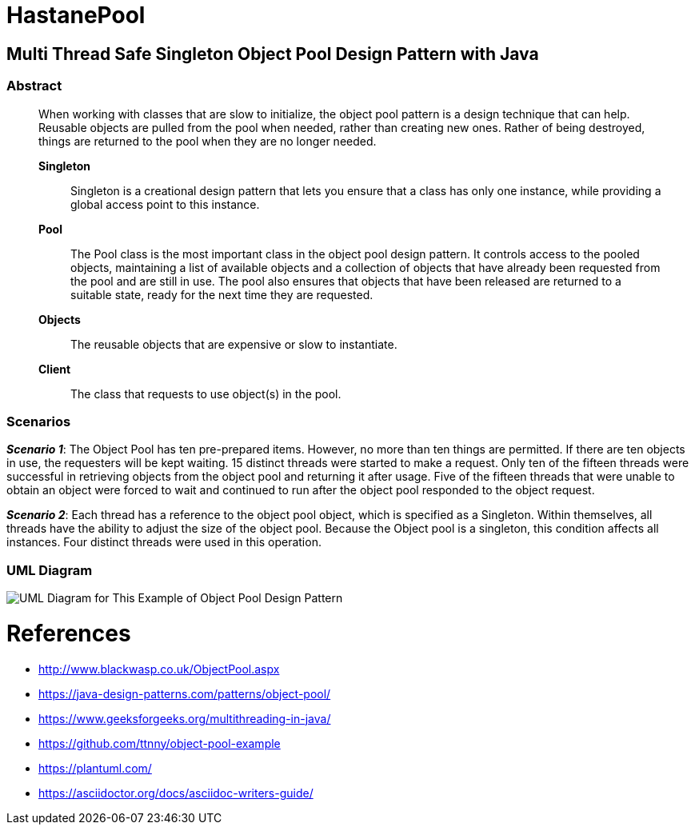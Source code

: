 # HastanePool

== Multi Thread Safe Singleton Object Pool Design Pattern with Java

=== Abstract

____
When working with classes that are slow to initialize, the object pool pattern is a design technique that can help. Reusable objects are pulled from the pool when needed, rather than creating new ones. Rather of being destroyed, things are returned to the pool when they are no longer needed.

*Singleton*:: Singleton is a creational design pattern that lets you ensure that a class has only one instance, while providing a global access point to this instance.

*Pool*:: The Pool class is the most important class in the object pool design pattern. It controls access to the pooled objects, maintaining a list of available objects and a collection of objects that have already been requested from the pool and are still in use. The pool also ensures that objects that have been released are returned to a suitable state, ready for the next time they are requested.

*Objects*:: The reusable objects that are expensive or slow to instantiate.

*Client*:: The class that requests to use object(s) in the pool.

____
=== Scenarios
*_Scenario 1_*: The Object Pool has ten pre-prepared items.
However, no more than ten things are permitted. If there are ten objects in use, the requesters will be kept waiting. 15 distinct threads were started to make a request. Only ten of the fifteen threads were successful in retrieving objects from the object pool and returning it after usage.
Five of the fifteen threads that were unable to obtain an object were forced to wait and continued to run after the object pool responded to the object request.

*_Scenario 2_*: Each thread has a reference to the object pool object, which is specified as a Singleton.
Within themselves, all threads have the ability to adjust the size of the object pool.
Because the Object pool is a singleton, this condition affects all instances.
Four distinct threads were used in this operation.


=== UML Diagram

image::uml/UML.png[UML Diagram for This Example of Object Pool Design Pattern]

= References
* http://www.blackwasp.co.uk/ObjectPool.aspx
* https://java-design-patterns.com/patterns/object-pool/
* https://www.geeksforgeeks.org/multithreading-in-java/
* https://github.com/ttnny/object-pool-example
* https://plantuml.com/
* https://asciidoctor.org/docs/asciidoc-writers-guide/

